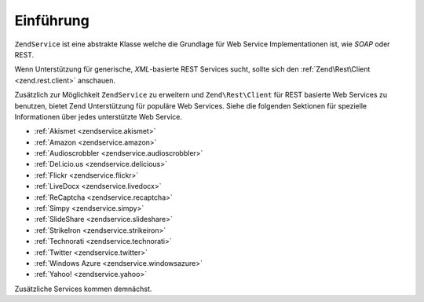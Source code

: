 .. EN-Revision: none
.. _zendservice.introduction:

Einführung
==========

``ZendService`` ist eine abstrakte Klasse welche die Grundlage für Web Service Implementationen ist, wie *SOAP*
oder REST.

Wenn Unterstützung für generische, *XML*-basierte REST Services sucht, sollte sich den :ref:`Zend\Rest\Client
<zend.rest.client>` anschauen.

Zusätzlich zur Möglichkeit ``ZendService`` zu erweitern und ``Zend\Rest\Client`` für REST basierte Web Services
zu benutzen, bietet Zend Unterstützung für populäre Web Services. Siehe die folgenden Sektionen für spezielle
Informationen über jedes unterstützte Web Service.

- :ref:`Akismet <zendservice.akismet>`

- :ref:`Amazon <zendservice.amazon>`

- :ref:`Audioscrobbler <zendservice.audioscrobbler>`

- :ref:`Del.icio.us <zendservice.delicious>`

- :ref:`Flickr <zendservice.flickr>`

- :ref:`LiveDocx <zendservice.livedocx>`

- :ref:`ReCaptcha <zendservice.recaptcha>`

- :ref:`Simpy <zendservice.simpy>`

- :ref:`SlideShare <zendservice.slideshare>`

- :ref:`StrikeIron <zendservice.strikeiron>`

- :ref:`Technorati <zendservice.technorati>`

- :ref:`Twitter <zendservice.twitter>`

- :ref:`Windows Azure <zendservice.windowsazure>`

- :ref:`Yahoo! <zendservice.yahoo>`

Zusätzliche Services kommen demnächst.
